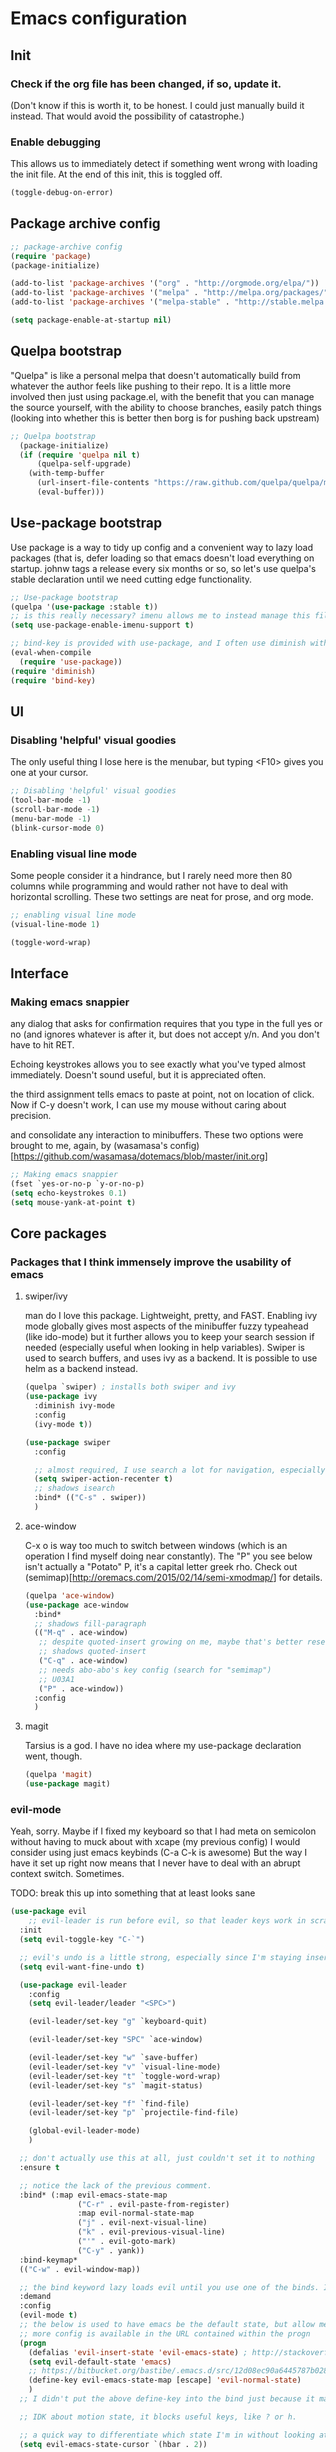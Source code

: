 #+STARTIP: overview
* Emacs configuration
** Init
*** Check if the org file has been changed, if so, update it.
(Don't know if this is worth it, to be honest. I could just manually build it instead. That would avoid the possibility of catastrophe.)
*** Enable debugging
This allows us to immediately detect if something went wrong with loading the init file. At the end of this init, this is toggled off.
#+BEGIN_SRC emacs-lisp :tangle my-init.el
(toggle-debug-on-error)
#+END_SRC
** Package archive config
#+BEGIN_SRC emacs-lisp :tangle my-init.el
;; package-archive config
(require 'package)
(package-initialize)

(add-to-list 'package-archives '("org" . "http://orgmode.org/elpa/"))
(add-to-list 'package-archives '("melpa" . "http://melpa.org/packages/"))
(add-to-list 'package-archives '("melpa-stable" . "http://stable.melpa.org/packages/"))

(setq package-enable-at-startup nil)
#+END_SRC

** Quelpa bootstrap
"Quelpa" is like a personal melpa that doesn't automatically build from whatever the author feels like pushing to their repo. It is a little more involved then just using package.el, with the benefit that you can manage the source yourself, with the ability to choose branches, easily patch things (looking into whether this is better then borg is for pushing back upstream)
#+BEGIN_SRC emacs-lisp :tangle my-init.el
;; Quelpa bootstrap
  (package-initialize)
  (if (require 'quelpa nil t)
      (quelpa-self-upgrade)
    (with-temp-buffer
      (url-insert-file-contents "https://raw.github.com/quelpa/quelpa/master/bootstrap.el")
      (eval-buffer)))
#+END_SRC
** Use-package bootstrap
Use package is a way to tidy up config and a convenient way to lazy load packages (that is, defer loading so that emacs doesn't load everything on startup. johnw tags a release every six months or so, so let's use quelpa's stable declaration until we need cutting edge functionality.
#+BEGIN_SRC emacs-lisp :tangle my-init.el
;; Use-package bootstrap
(quelpa '(use-package :stable t))
;; is this really necessary? imenu allows me to instead manage this file through the headings anyway.
(setq use-package-enable-imenu-support t)

;; bind-key is provided with use-package, and I often use diminish with it.
(eval-when-compile
  (require 'use-package))
(require 'diminish)
(require 'bind-key)
#+END_SRC

** UI
*** Disabling 'helpful' visual goodies
The only useful thing I lose here is the menubar, but typing <F10> gives you one at your cursor.
#+BEGIN_SRC emacs-lisp :tangle my-init.el
;; Disabling 'helpful' visual goodies
(tool-bar-mode -1)
(scroll-bar-mode -1)
(menu-bar-mode -1)
(blink-cursor-mode 0)
#+END_SRC
*** Enabling visual line mode
Some people consider it a hindrance, but I rarely need more then 80 columns while programming and would rather not have to deal with horizontal scrolling. These two settings are neat for prose, and org mode.
#+BEGIN_SRC emacs-lisp :tangle my-init.el
;; enabling visual line mode
(visual-line-mode 1)

(toggle-word-wrap)
#+END_SRC

** Interface
*** Making emacs snappier
any dialog that asks for confirmation requires that you type in the full yes or no (and ignores whatever is after it, but does not accept y/n. And you don't have to hit RET.

Echoing keystrokes allows you to see exactly what you've typed almost immediately. Doesn't sound useful, but it is appreciated often.

the third assignment tells emacs to paste at point, not on location of click. Now if C-y doesn't work, I can use my mouse without caring about precision.

and consolidate any interaction to minibuffers. These two options were brought to me, again, by (wasamasa's config)[https://github.com/wasamasa/dotemacs/blob/master/init.org]
#+BEGIN_SRC emacs-lisp :tangle my-init.el
;; Making emacs snappier
(fset `yes-or-no-p `y-or-no-p)
(setq echo-keystrokes 0.1)
(setq mouse-yank-at-point t)
#+END_SRC

** Core packages
*** Packages that I think immensely improve the usability of emacs
**** swiper/ivy
man do I love this package. Lightweight, pretty, and FAST. Enabling ivy mode globally gives most aspects of the minibuffer fuzzy typeahead (like ido-mode) but it further allows you to keep your search session if needed (especially useful when looking in help variables). Swiper is used to search buffers, and uses ivy as a backend. It is possible to use helm as a backend instead.
#+BEGIN_SRC emacs-lisp :tangle my-init.el
(quelpa `swiper) ; installs both swiper and ivy
(use-package ivy
  :diminish ivy-mode
  :config
  (ivy-mode t))

(use-package swiper
  :config

  ;; almost required, I use search a lot for navigation, especially in this growing init file. Note that if multiple candidates are in a view moving between them does not recenter the buffer.
  (setq swiper-action-recenter t)
  ;; shadows isearch
  :bind* (("C-s" . swiper))
  )

#+END_SRC
**** ace-window
C-x o is way too much to switch between windows (which is an operation I find myself doing near constantly). The "Ρ" you see below isn't actually a "Potato" P, it's a capital letter greek rho. Check out (semimap)[http://oremacs.com/2015/02/14/semi-xmodmap/] for details.
#+BEGIN_SRC emacs-lisp :tangle my-init.el
(quelpa 'ace-window)
(use-package ace-window
  :bind*
  ;; shadows fill-paragraph
  (("M-q" . ace-window)
   ;; despite quoted-insert growing on me, maybe that's better reserved for something to be used in evil-leader, <leader> q or something, as that's definitely something I'll use in normal mode often.
   ;; shadows quoted-insert
   ("C-q" . ace-window)
   ;; needs abo-abo's key config (search for "semimap")
   ;; U03A1
   ("Ρ" . ace-window))
  :config
  )
#+END_SRC

**** magit
Tarsius is a god. I have no idea where my use-package declaration went, though.
#+BEGIN_SRC emacs-lisp :tangle my-init.el
(quelpa 'magit)
(use-package magit)
#+END_SRC

*** evil-mode
Yeah, sorry. Maybe if I fixed my keyboard so that I had meta on semicolon without having to muck about with xcape (my previous config) I would consider using just emacs keybinds (C-a C-k is awesome) But the way I have it set up right now means that I never have to deal with an abrupt context switch. Sometimes.

TODO: break this up into something that at least looks sane
#+BEGIN_SRC emacs-lisp :tangle my-init.el
(use-package evil
    ;; evil-leader is run before evil, so that leader keys work in scratch and messages
  :init
  (setq evil-toggle-key "C-`")

  ;; evil's undo is a little strong, especially since I'm staying insert mode more often.
  (setq evil-want-fine-undo t)

  (use-package evil-leader
    :config
    (setq evil-leader/leader "<SPC>")

    (evil-leader/set-key "g" `keyboard-quit)

    (evil-leader/set-key "SPC" `ace-window)

    (evil-leader/set-key "w" `save-buffer)
    (evil-leader/set-key "v" `visual-line-mode)
    (evil-leader/set-key "t" `toggle-word-wrap)
    (evil-leader/set-key "s" `magit-status)

    (evil-leader/set-key "f" `find-file)
    (evil-leader/set-key "p" `projectile-find-file)

    (global-evil-leader-mode)
    )

  ;; don't actually use this at all, just couldn't set it to nothing
  :ensure t

  ;; notice the lack of the previous comment.
  :bind* (:map evil-emacs-state-map
               ("C-r" . evil-paste-from-register)
               :map evil-normal-state-map
               ("j" . evil-next-visual-line)
               ("k" . evil-previous-visual-line)
               ("'" . evil-goto-mark)
               ("C-y" . yank))
  :bind-keymap*
  (("C-w" . evil-window-map))

  ;; the bind keyword lazy loads evil until you use one of the binds. I don't wanna do that, instead, I want it to load immediately.
  :demand
  :config
  (evil-mode t)
  ;; the below is used to have emacs be the default state, but allow me to drop in to evil if need be.
  ;; more config is available in the URL contained within the progn
  (progn
    (defalias 'evil-insert-state 'evil-emacs-state) ; http://stackoverflow.com/a/27794225/2932728
    (setq evil-default-state 'emacs)
    ;; https://bitbucket.org/bastibe/.emacs.d/src/12d08ec90a6445787b028fa8640844a67182e96d/init.el?at=master&fileviewer=file-view-default
    (define-key evil-emacs-state-map [escape] 'evil-normal-state)
    )
  ;; I didn't put the above define-key into the bind just because it makes more sense here. If I encounter a remapping of esc, I'd probably move it into bind*

  ;; IDK about motion state, it blocks useful keys, like ? or h.

  ;; a quick way to differentiate which state I'm in without looking at the mode line, may change this later.
  (setq evil-emacs-state-cursor `(hbar . 2))

  (use-package evil-visual-mark-mode
    :ensure t
    :config
    (evil-visual-mark-mode))
  )
#+END_SRC

*** org mode
Ah, org mode. Lovingly described as the crack of emacs, the thing that I absolutely couldn't live without (probably).
I love org-capture, and make heavy, heavy use of it, but I don't think I grok it very well.
#+BEGIN_SRC emacs-lisp :tangle my-init.el
;; init or config? I never know.
(use-package org
  :init
  (setq org-directory "~/Documents/org/")

  (setq org-default-notes-file (concat org-directory "/notes.org"))

  ;; capture templates that work, as of now.
  ;; for more info, check out http://orgmode.org/manual/Capture-templates.html
  (setq org-capture-templates
        '(("t" "Todo" entry (file+headline "~/Documents/org/gtd.org" "Tasks")
           "* TODO %?\n  %i\n  %a")
          ("j" "Journal" entry (file+datetree "~/Documents/org/journal.org")
           "* %?\nEntered on %U\n  %i\n  %a")
          ("e" "Emacs" entry (file+datetree "~/Documents/org/emacs.org")
           "* %?\nEntered on %U\n  %i\n  %a")
          ("k" "KOL" entry (file+datetree "~/Documents/org/kol.org")
           "* %?\nEntered on %U\n %a")
          ("a" "ascension" entry (file+datetree "~/Documents/org/kol-ascension.org")
           "* %?\nEntered on %U\n %a")
          ("m" "track" entry (file+datetree "~/Documents/org/track.org")
           "* %?\nEntered on %U\n")
          ("g" "grievances" entry (file+datetree "~/Documents/org/grievances.org")
           "* %?\nEntered on %U\n")
          )
        )
  :bind*
  (("<f5>" . org-capture))
  )
#+END_SRC

*** The quest for a usable terminal
I'm not exactly happy with term. There's a bunch of workarounds and keys get rebound and still I encounter usability issues. But it works enough, and I have good clipboard (and visual selection) interaction. So it stays. Maybe someone with knowledge of how to do things the right way will get a real terminal working by embedding or linking to the binary.
#+BEGIN_SRC emacs-lisp :tangle my-init.el
(use-package term
  ;; ugh, I need a good terminal emulator. I only use an emacs term over real ones because I get to use evil (or emacs keys, if you're that kinda guy)
  :config
  ;; all of this config is from:
  ;; http://echosa.github.io/blog/2012/06/06/improving-ansi-term/

  ;; kill the buffer after finishing.
  (defadvice term-sentinel (around my-advice-term-sentinel (proc msg))
    (if (memq (process-status proc) '(signal exit))
        (let ((buffer (process-buffer proc)))
          ad-do-it
          (kill-buffer buffer))
      ad-do-it))
  (ad-activate 'term-sentinel)

  ;; don't ask me about whether I want to use bash. I do.
  ;; modified from ansi-term to term from source post
  (defvar my-term-shell "/bin/bash")
  (defadvice term (before force-bash)
    (interactive (list my-term-shell)))
  (ad-activate 'term)

  ;; why is this not the default?
  (defun my-term-use-utf8 ()
    (set-buffer-process-coding-system 'utf-8-unix 'utf-8-unix))
  (add-hook 'term-exec-hook 'my-term-use-utf8)

  (add-hook 'term-mode-hook 'goto-address-mode)

  :bind*
  (("C-z" . term)
   :map term-raw-map
   ("C-h" . help-command)
   ("C-y" . term-paste))

)
#+END_SRC

*** which-key
which-key is fantastic. It provides a visual reminder for any keymap. It even has a dialog for showing the top level binds (I bind it here to C-h SPC)

#+BEGIN_SRC emacs-lisp :tangle my-init.el
(use-package which-key
  :ensure t
  :diminish which-key-mode
  :config
  (bind-key "C-h SPC" `which-key-show-top-level)
  (which-key-mode))
#+END_SRC

*** helm
Meh, I only use it for M-x invocations (in case I forget keybinds)
#+BEGIN_SRC emacs-lisp :tangle my-init.el
(quelpa 'helm)
(use-package helm
  :init
  ;; helm sets this stuff off, and they're not gonna fix it: https://github.com/emacs-helm/helm/issues/1498#issue-154021209
  (setq ad-redefinition-action 'accept)
  :ensure t
  :bind* (("M-x" . helm-M-x)))
#+END_SRC

** Lang specific
*** Slime
I've done all my swank config using ql, so all I gotta do is point it here.
#+BEGIN_SRC emacs-lisp :tangle my-init.el
(quelpa 'slime)
(use-package slime
  :config
  (slime-setup)
  (setq inferior-lisp-program "/usr/bin/sbcl"))
#+END_SRC

** Nice-to-haves
*** circe
I just connect to my znc server. Someday I might consider connecting to a network other than freenode, but as of now, there's no need. On attempted connection, this config asks for my password, so I don't have to mess with any auth files.
#+BEGIN_SRC emacs-lisp :tangle my-init.el
(quelpa 'circe)
(use-package circe
  :config
  (setq circe-split-line-length 200)
  (setq circe-reduce-lurker-spam t)
  (setq circe-network-options
        '(("ZNC"
           :tls t
           :host "jarmac.org"
           :port 6697
           :user "alphor"
           ;; the param is needed otherwise error!
           ;; read from minibuffer doesn't use named arguments, but has 7 of them.
           :pass (lambda (server-name) (read-passwd "Password?: "))
           ))))
#+END_SRC

*** Have emacs use tcp
I'm significantly more familiar with using tcp sockets then unix ones, so while this isn't really necessary at all, I'd rather have it now so that I don't run any new problems when I eventually have to ssh into something.
#+BEGIN_SRC emacs-lisp :tangle my-init.el
(setq server-use-tcp t)
#+END_SRC
*** persistent bookmarks
registers are neat. let's try using them more often. If I bother creating a register, I want it to be persistent. Emacs calls persistent registers bookmarks, and to save them, you must either call `bookmark-save or configure it to save after x amount of bookmarks created
#+BEGIN_SRC emacs-lisp :tangle my-init.el
;; persistent bookmarks
(setq bookmark-save-flag 1) ; so save after every bookmark made.
#+END_SRC

*** simple scrolling
Initially I just used the package (named simple-scrolling), but found that it caused weird graphical issues with browsing manual pages. This works just fine, although sometimes I miss the ability to have margins, but I also don't miss the jumpiness that sometimes occurred.
#+BEGIN_SRC emacs-lisp :tangle my-init.el
;; simple scrolling
(progn
  (setq scroll-conservatively 10000)
  (setq auto-window-vscroll nil)
  )
#+END_SRC

*** expand-region
I don't use this enough, but that's mostly because I don't manipulate xml a lot (where this shines imo)
#+BEGIN_SRC emacs-lisp :tangle my-init.el
(quelpa 'expand-region)
(use-package expand-region
  :bind (("M-t" . er/expand-region))
  )
#+END_SRC

** Personal taste
*** Directory clutter
From (wasamasa's config)[https://github.com/wasamasa/dotemacs/blob/master/init.org]
control, emacs.d/backup and emacs.d/autosave

#+BEGIN_SRC emacs-lisp :tangle my-init.el
;; Directory clutter
(setq backup-directory-alist '((".*" . "~/.emacs.d/backup")))
(setq version-control t)
(setq delete-old-versions t)

(setq auto-save-list-file-prefix "~/.emacs.d/autosave/")
(setq auto-save-file-name-transforms '((".*" "~/.emacs.d/autosave/" t)))
#+END_SRC
*** Prefer "horizontal" splits when the frame has the space for it.
By horizontal I mean vim's (and the rest of the world's) notion of vertical. You split along the horizontal axis, I guess. Sure.

#+BEGIN_SRC emacs-lisp :tangle my-init.el
(setq split-height-threshold nil)
;; tried 150, I'm using xfwm4 if that makes any difference, but it did not work.
(setq split-width-threshold 140)
#+END_SRC
*** ???
To be honest I have no idea what this does, but I know that it causes emacs to hang on exit. Setting it to nil disables it, and there's no apparent loss of functionality of my clipboard interaction with emacs.. so... :|
#+BEGIN_SRC emacs-lisp :tangle my-init.el
(setq x-select-enable-clipboard-manager nil)
#+END_SRC

*** Theme
I like Monokai. In case I ever need to use a default theme, I'd use misterioso.
#+BEGIN_SRC emacs-lisp :tangle my-init.el
;; (load-theme 'misterioso t)
(quelpa `monokai-theme)
(use-package monokai-theme
  :config
  (load-theme `monokai t))
#+END_SRC

** Unconfigured/barely used
Not much to say about these, but hell I have you here so you're gonna have to read some more rambling.

Try is useful for not having to edit a config file, installing packages that you're sure you don't even wanna bother configuring. Zamansky showcases it in one of his teaching emacs videos by grabbing lorem-ipsum, a package that does exactly what you think it does, and a package that I don't really think I'd need to install more then 3 or 4 times in my life.
#+BEGIN_SRC emacs-lisp :tangle my-init.el
(quelpa 'try)
#+END_SRC

I don't know enough about sml-mode to say anything meaningful about it, but I use it for my class.
(quelpa 'sml-mode)

** "my-" functions
Most of these are definitely not my code or my ideas. But they've definitely made a difference.

C-a C-k is again, the one emacs combo that I really like. But C-a pretends like whitespace isn't a thing. Found on the emacswiki:
#+BEGIN_SRC emacs-lisp :tangle my-init.el
;; something useful from the emacs wiki? No way.
(defun my/smarter-move-beginning-of-line (arg)
  "Move point back to indentation of beginning of line.

Move point to the first non-whitespace character on this line.
If point is already there, move to the beginning of the line.
Effectively toggle between the first non-whitespace character and
the beginning of the line.

If ARG is not nil or 1, move forward ARG - 1 lines first.  If
point reaches the beginning or end of the buffer, stop there."
  (interactive "^p")
  (setq arg (or arg 1))
  ;; Move lines first
  (when (/= arg 1)
    (let ((line-move-visual nil))
      (forward-line (1- arg))))

  (let ((orig-point (point)))
    (back-to-indentation)
    (when (= orig-point (point))
      (move-beginning-of-line 1))))

;; remap C-a to `smarter-move-beginning-of-line'
(global-set-key [remap move-beginning-of-line]
                'my/smarter-move-beginning-of-line)
#+END_SRC

This is primarily for killing help buffers without deleting the frame. I would replace this with shackle, but this works for now.
#+BEGIN_SRC emacs-lisp :tangle my-init.el
(defun my/kill-other-window ()
  (interactive)
  (if (= (count-windows) 2)
      (progn
        (other-window 1)
        (kill-buffer)
        (other-window 1))
    (error "This only works when there are two buffers!")))

#+END_SRC

in case something decides not to respect my "horizontal" preference.
#+BEGIN_SRC emacs-lisp :tangle my-init.el

;; not mine, found off of emacs-wiki. quickly switches orientation of two buffers.
(defun my/toggle-window-split ()
  (interactive)
  (if (= (count-windows) 2)
      (let* ((this-win-buffer (window-buffer))
             (next-win-buffer (window-buffer (next-window)))
             (this-win-edges (window-edges (selected-window)))
             (next-win-edges (window-edges (next-window)))
             (this-win-2nd (not (and (<= (car this-win-edges)
                                         (car next-win-edges))
                                     (<= (cadr this-win-edges)
                                         (cadr next-win-edges)))))
             (splitter
              (if (= (car this-win-edges)
                     (car (window-edges (next-window))))
                  'split-window-horizontally
                'split-window-vertically)))
        (delete-other-windows)
        (let ((first-win (selected-window)))
          (funcall splitter)
          (if this-win-2nd (other-window 1))
          (set-window-buffer (selected-window) this-win-buffer)
          (set-window-buffer (next-window) next-win-buffer)
          (select-window first-win)
          (if this-win-2nd (other-window 1))))))

#+END_SRC

invaluable for quick edits. Will likely change this to init.org after this commit.
#+BEGIN_SRC emacs-lisp :tangle my-init.el

(defun my/find-init-file ()
  "Displays the contents of ~/.emacs.d/init.el, if already shown, revert to previous buffer"
  (interactive)
  (let ((init-file-location "/home/ajarara/.emacs.d/init.el"))
    (if (string= init-file-location (buffer-file-name))
        (previous-buffer)
      (find-file init-file-location)))
  )

#+END_SRC

90% of what I play around with is in this folder, so I can easily select one of these folders to quickly start an editing session.
#+BEGIN_SRC emacs-lisp :tangle my-init.el
(defun my/find-projects ()
  "navigates to ~/Documents/projects"
  (interactive)
  (ido-find-file-in-dir "~/Documents/projects/"))
#+END_SRC


#+BEGIN_SRC emacs-lisp :tangle my-init.el
(defun my/find-org-files ()
  "navigates to ~/Documents/org"
  (interactive)
  (ido-find-file-in-dir "~/Documents/org/"))

#+END_SRC

** my-mode
Initially before I discovered bind-key I used a minor-mode that I enabled globally so that none of my keybinds were overridden (overridded? overwritten? whatever). I keep it around because it's pretty much a flexible keymap that I can easily turn on and off. (and it only shadows capitalize-word)
#+BEGIN_SRC emacs-lisp :tangle my-init.el
(defvar my-prefix "M-c ")
(defun my/prefix-add-to-map (map key-as-string function-symbol)
  (define-key map (kbd (concat my-prefix key-as-string)) function-symbol))

(defvar my/mode-map
  (let ((my-map (make-keymap)))

    ;; this doesn't work well, it gets rebound to tab. need another keybind. C-m doesn't work either, for the same stupid reason.
    ;;(define-key my-map (kbd "C-i") `my/kill-other-window)

    ;; under my/prefix
    (my/prefix-add-to-map my-map "s" `magit-status)
    (my/prefix-add-to-map my-map "M-s" `magit-status)

    (my/prefix-add-to-map my-map "z" `evil-emacs-state)
    (my/prefix-add-to-map my-map "M-z" `evil-emacs-state)

    (my/prefix-add-to-map my-map "g" `keyboard-quit)
    (my/prefix-add-to-map my-map "M-g" `keyboard-quit)
    (my/prefix-add-to-map my-map "C-g" `keyboard-quit) ; hell, why not

    (my/prefix-add-to-map my-map "o" `my/find-org-files)
    (my/prefix-add-to-map my-map "r" `org-capture)
    (my/prefix-add-to-map my-map "M-r" `org-capture)


    ;; oh emacs, some people think you don't make any sense
    ;; but I'll just chalk it up to charm.
    (my/prefix-add-to-map my-map "v" `split-window-horizontally)
    (my/prefix-add-to-map my-map "M-v" `split-window-horizontally)
    (my/prefix-add-to-map my-map "h" `split-window-vertically)
    (my/prefix-add-to-map my-map "M-h" `split-window-vertically)

    ;; under my/prefix with a custom func
    (my/prefix-add-to-map my-map "p" `my/find-projects) ; adding a meta prefix won't make much sense here, based on key layout

    (my/prefix-add-to-map my-map "t" `my/toggle-window-split)
    (my/prefix-add-to-map my-map "M-t" `my/toggle-window-split)

    ;; return my-map
    my-map
    ))

;; all homemade functions can be found under this minor mode declaration
(define-minor-mode my/mode
  :diminish
  :global
  :keymap `my/mode-map
  )
;; evaluate it. considering moving to johnw's bind-key so that I can declare these keybinds in use-package configs
(my/mode)
#+END_SRC

** Binds (that don't belong to specific packages)
These are largely personal preference so not going to explain them.
#+BEGIN_SRC emacs-lisp :tangle my-init.el
;; shadows universal arg, I think? Damn, I need to read the manual.
(bind-key* "C-0" `text-scale-adjust)

;; shadows move-to-window-line-top-bottom
(bind-key* "M-r" `delete-other-windows)

;; would like this instead to just kill the buffer, or like rotate. I think I need some buffer management tool
;; shadows kill-ring-save
(bind-key* "M-w" `delete-window)

;; I don't actually know what the name of the function is, but I know I don't need it. It's some typeface stuff.
;; also, the function name here is misleading, it evaluates the whole top-level expression, from anywhere in the expression, not just defuns
;; shadows Set face:
(bind-key* "M-o" `eval-defun)

;; I'm gonna need shackle just for this async.
;; shadows universal argument, 7
(bind-key* "M-7" `async-shell-command)

;; shadows universal argument, 1
(bind-key* "M-1" `shell-command)

;; shadows prefix containing occur
(bind-key* "M-s" `switch-to-buffer)

;; shadows tab-to-tab-stop
(bind-key* "M-i" `my/find-init-file)

;; instantly kills buffer (without deleting the window), unless unsaved content. this advices kill-buffer
;; shadows kill-sentence
(bind-key* "M-z" `kill-this-buffer)

;; U for undeaaaaaaaaaaaaaaaaad
;; shadows upcase-word
(bind-key* "M-u" `bury-buffer)

;; shadows nothing that I know of.
(bind-key* "M-p" `my/find-projects)

#+END_SRC

** Hooks
org-mode hooks. Maybe these should go into package specific configuration. Meh.
#+BEGIN_SRC emacs-lisp :tangle my-init.el
(add-hook `org-mode-hook `org-indent-mode)
(add-hook `org-mode-hook `visual-line-mode)
#+END_SRC

** Goodbye
Okay, we're done. Let's switch off debugging and send an OK.
*** Disable debugging
#+BEGIN_SRC emacs-lisp :tangle my-init.el
;; disable debugging
(toggle-debug-on-error)
#+END_SRC
*** Message
#+BEGIN_SRC emacs-lisp :tangle my-init.el
(message "Emacs config successfully loaded!")
#+END_SRC

